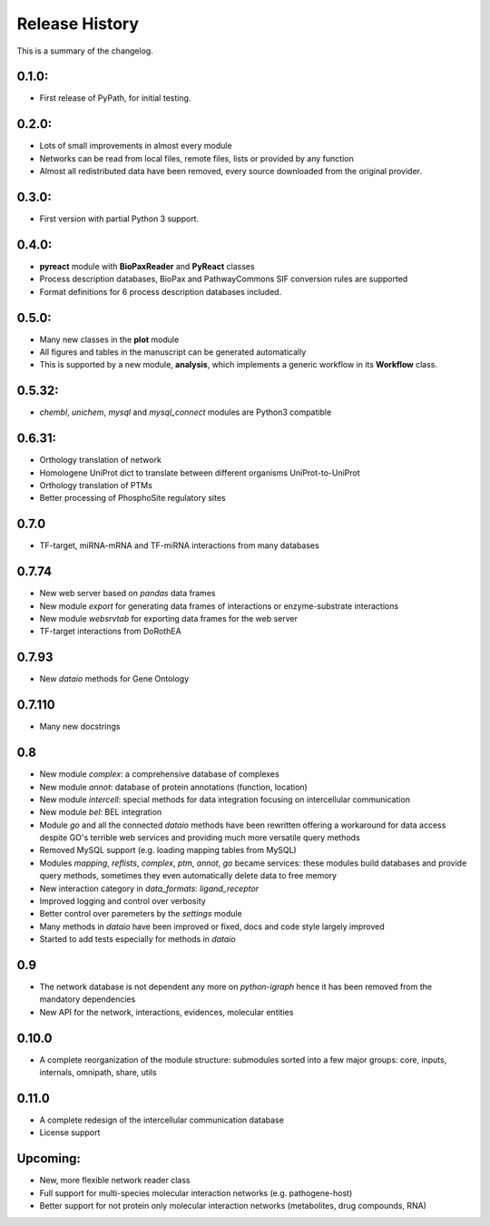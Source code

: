 Release History
------------------
This is a summary of the changelog.

0.1.0:
^^^^^^^^^^^
* First release of PyPath, for initial testing.

0.2.0:
^^^^^^^^^^^
* Lots of small improvements in almost every module
* Networks can be read from local files, remote files, lists or provided
  by any function
* Almost all redistributed data have been removed, every source downloaded
  from the original provider.

0.3.0:
^^^^^^^^^^^
* First version with partial Python 3 support.

0.4.0:
^^^^^^^^^^^
* **pyreact** module with **BioPaxReader** and **PyReact** classes
* Process description databases, BioPax and PathwayCommons SIF conversion
  rules are supported
* Format definitions for 6 process description databases included.

0.5.0:
^^^^^^^^^^^
* Many new classes in the **plot** module
* All figures and tables in the manuscript can be generated automatically
* This is supported by a new module, **analysis**, which implements a
  generic workflow in its **Workflow** class.

0.5.32:
^^^^^^^^^^^
* `chembl`, `unichem`, `mysql` and `mysql_connect` modules are Python3
  compatible

0.6.31:
^^^^^^^^^^^
* Orthology translation of network
* Homologene UniProt dict to translate between different organisms
  UniProt-to-UniProt
* Orthology translation of PTMs
* Better processing of PhosphoSite regulatory sites

0.7.0
^^^^^^^^^^^
* TF-target, miRNA-mRNA and TF-miRNA interactions from many databases

0.7.74
^^^^^^^^^^^
* New web server based on `pandas` data frames
* New module `export` for generating data frames of interactions or
  enzyme-substrate interactions
* New module `websrvtab` for exporting data frames for the web server
* TF-target interactions from DoRothEA

0.7.93
^^^^^^^^^^^
* New `dataio` methods for Gene Ontology

0.7.110
^^^^^^^^^^^
* Many new docstrings

0.8
^^^^^^^^^^^
* New module `complex`: a comprehensive database of complexes
* New module `annot`: database of protein annotations (function, location)
* New module `intercell`: special methods for data integration focusing on
  intercellular communication
* New module `bel`: BEL integration
* Module `go` and all the connected `dataio` methods have been rewritten
  offering a workaround for data access despite GO's terrible web services
  and providing much more versatile query methods
* Removed MySQL support (e.g. loading mapping tables from MySQL)
* Modules `mapping`, `reflists`, `complex`, `ptm`, `annot`, `go` became
  services: these modules build databases and provide query methods,
  sometimes they even automatically delete data to free memory
* New interaction category in `data_formats`: `ligand_receptor`
* Improved logging and control over verbosity
* Better control over paremeters by the `settings` module
* Many methods in `dataio` have been improved or fixed, docs and code style
  largely improved
* Started to add tests especially for methods in `dataio`

0.9
^^^^^^^^^^^
* The network database is not dependent any more on `python-igraph` hence it
  has been removed from the mandatory dependencies
* New API for the network, interactions, evidences, molecular entities

0.10.0
^^^^^^^^^^^
* A complete reorganization of the module structure: submodules sorted into a
  few major groups: core, inputs, internals, omnipath, share, utils

0.11.0
^^^^^^^^^^^
* A complete redesign of the intercellular communication database
* License support

Upcoming:
^^^^^^^^^^^
* New, more flexible network reader class
* Full support for multi-species molecular interaction networks (e.g. pathogene-host)
* Better support for not protein only molecular interaction networks (metabolites, drug compounds, RNA)
